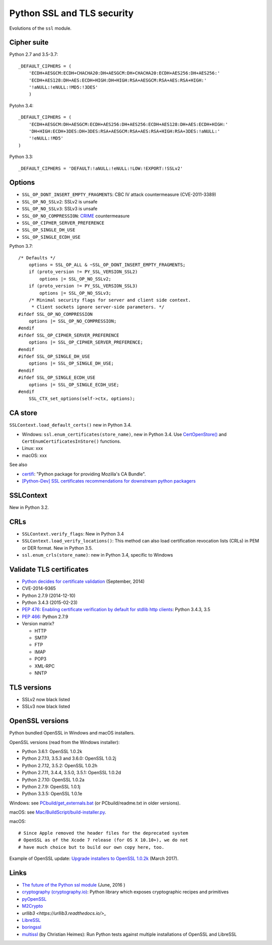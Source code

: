 +++++++++++++++++++++++++++
Python SSL and TLS security
+++++++++++++++++++++++++++

Evolutions of the ``ssl`` module.

Cipher suite
============

Python 2.7 and 3.5-3.7::

    _DEFAULT_CIPHERS = (
        'ECDH+AESGCM:ECDH+CHACHA20:DH+AESGCM:DH+CHACHA20:ECDH+AES256:DH+AES256:'
        'ECDH+AES128:DH+AES:ECDH+HIGH:DH+HIGH:RSA+AESGCM:RSA+AES:RSA+HIGH:'
        '!aNULL:!eNULL:!MD5:!3DES'
        )

Pytohn 3.4::

    _DEFAULT_CIPHERS = (
        'ECDH+AESGCM:DH+AESGCM:ECDH+AES256:DH+AES256:ECDH+AES128:DH+AES:ECDH+HIGH:'
        'DH+HIGH:ECDH+3DES:DH+3DES:RSA+AESGCM:RSA+AES:RSA+HIGH:RSA+3DES:!aNULL:'
        '!eNULL:!MD5'
    )

Python 3.3::

    _DEFAULT_CIPHERS = 'DEFAULT:!aNULL:!eNULL:!LOW:!EXPORT:!SSLv2'

Options
=======

* ``SSL_OP_DONT_INSERT_EMPTY_FRAGMENTS``: CBC IV attack countermeasure
  (CVE-2011-3389)
* ``SSL_OP_NO_SSLv2``: SSLv2 is unsafe
* ``SSL_OP_NO_SSLv3``: SSLv3 is unsafe
* ``SSL_OP_NO_COMPRESSION``: `CRIME
  <https://en.wikipedia.org/wiki/CRIME_(security_exploit)>`_ countermeasure
* ``SSL_OP_CIPHER_SERVER_PREFERENCE``
* ``SSL_OP_SINGLE_DH_USE``
* ``SSL_OP_SINGLE_ECDH_USE``

Python 3.7::

    /* Defaults */
        options = SSL_OP_ALL & ~SSL_OP_DONT_INSERT_EMPTY_FRAGMENTS;
        if (proto_version != PY_SSL_VERSION_SSL2)
            options |= SSL_OP_NO_SSLv2;
        if (proto_version != PY_SSL_VERSION_SSL3)
            options |= SSL_OP_NO_SSLv3;
        /* Minimal security flags for server and client side context.
         * Client sockets ignore server-side parameters. */
    #ifdef SSL_OP_NO_COMPRESSION
        options |= SSL_OP_NO_COMPRESSION;
    #endif
    #ifdef SSL_OP_CIPHER_SERVER_PREFERENCE
        options |= SSL_OP_CIPHER_SERVER_PREFERENCE;
    #endif
    #ifdef SSL_OP_SINGLE_DH_USE
        options |= SSL_OP_SINGLE_DH_USE;
    #endif
    #ifdef SSL_OP_SINGLE_ECDH_USE
        options |= SSL_OP_SINGLE_ECDH_USE;
    #endif
        SSL_CTX_set_options(self->ctx, options);

CA store
========

``SSLContext.load_default_certs()`` new in Python 3.4.

* Windows: ``ssl.enum_certificates(store_name)``, new in Python 3.4.
  Use `CertOpenStore()
  <https://msdn.microsoft.com/en-us/library/windows/desktop/aa376559(v=vs.85).aspx>`_
  and ``CertEnumCertificatesInStore()`` functions.
* Linux: xxx
* macOS: xxx

See also

* `certifi <https://pypi.python.org/pypi/certifi>`_: "Python package for
  providing Mozilla's CA Bundle".
* `[Python-Dev] SSL certificates recommendations for downstream python packagers
  <https://mail.python.org/pipermail/python-dev/2017-January/147282.html>`_

SSLContext
==========

New in Python 3.2.

CRLs
====

* ``SSLContext.verify_flags``: New in Python 3.4
* ``SSLContext.load_verify_locations()``: This method can also load
  certification revocation lists (CRLs) in PEM or DER format. New in Python 3.5.
* ``ssl.enum_crls(store_name)``: new in Python 3.4, specific to Windows

Validate TLS certificates
=========================

* `Python decides for certificate validation
  <https://lwn.net/Articles/611243/>`_ (September, 2014)
* CVE-2014-9365
* Python 2.7.9 (2014-12-10)
* Python 3.4.3 (2015-02-23)
* `PEP 476: Enabling certificate verification by default for stdlib http
  clients <https://www.python.org/dev/peps/pep-0476/>`_: Python 3.4.3, 3.5
* `PEP 466 <https://www.python.org/dev/peps/pep-0466/>`_: Python 2.7.9
* Version matrix?

  - HTTP
  - SMTP
  - FTP
  - IMAP
  - POP3
  - XML-RPC
  - NNTP

TLS versions
============

* SSLv2 now black listed
* SSLv3 now black listed

OpenSSL versions
================

Python bundled OpenSSL in Windows and macOS installers.

OpenSSL versions (read from the Windows installer):

* Python 3.6.1: OpenSSL 1.0.2k
* Python 2.7.13, 3.5.3 and 3.6.0: OpenSSL 1.0.2j
* Python 2.7.12, 3.5.2: OpenSSL 1.0.2h
* Python 2.7.11, 3.4.4, 3.5.0, 3.5.1: OpenSSL 1.0.2d
* Python 2.7.10: OpenSSL 1.0.2a
* Python 2.7.9: OpenSSL 1.0.1j
* Python 3.3.5: OpenSSL 1.0.1e

Windows: see `PCbuild/get_externals.bat
<https://github.com/python/cpython/blob/master/PCbuild/get_externals.bat>`_
(or PCbuild/readme.txt in older versions).

macOS: see `Mac/BuildScript/build-installer.py <https://github.com/ned-deily/cpython/blob/master/Mac/BuildScript/build-installer.py#L210>`_.

macOS::

    # Since Apple removed the header files for the deprecated system
    # OpenSSL as of the Xcode 7 release (for OS X 10.10+), we do not
    # have much choice but to build our own copy here, too.

Example of OpenSSL update: `Upgrade installers to OpenSSL 1.0.2k
<http://bugs.python.org/issue29572>`_ (March 2017).


Links
=====

* `The future of the Python ssl module
  <https://lwn.net/Articles/688974/>`_ (June, 2016 )
* `cryptography  (cryptography.io) <https://cryptography.io/>`_: Python library
  which exposes cryptographic recipes and primitives
* `pyOpenSSL <https://pypi.python.org/pypi/pyOpenSSL>`_
* `M2Crypto <https://pypi.python.org/pypi/M2Crypto>`_
* `urllib3 <https://urllib3.readthedocs.io/>_`
* `LibreSSL <http://www.libressl.org/>`_
* `boringssl <https://boringssl.googlesource.com/boringssl/>`_
* `multissl <https://github.com/tiran/multissl/blob/master/multissl.py>`_ (by
  Christian Heimes): Run Python tests against multiple installations of OpenSSL
  and LibreSSL
